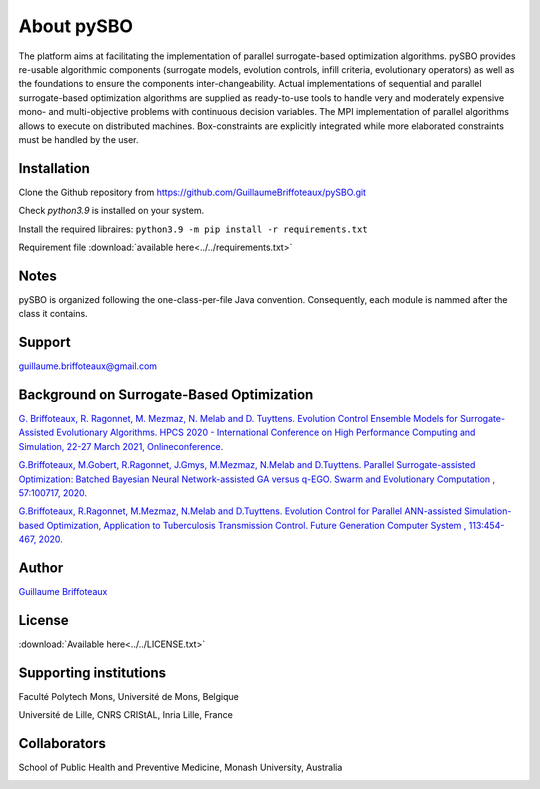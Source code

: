 About pySBO
===========

The platform aims at facilitating the implementation of parallel surrogate-based optimization algorithms. pySBO provides re-usable algorithmic components (surrogate models, evolution controls, infill criteria, evolutionary operators) as well as the foundations to ensure the components inter-changeability. Actual implementations of sequential and parallel surrogate-based optimization algorithms are supplied as ready-to-use tools to handle very and moderately expensive mono- and multi-objective problems with continuous decision variables. The MPI implementation of parallel algorithms allows to execute on distributed machines. Box-constraints are explicitly integrated while more elaborated constraints must be handled by the user.


Installation
------------

Clone the Github repository from `<https://github.com/GuillaumeBriffoteaux/pySBO.git>`_

Check `python3.9` is installed on your system.

Install the required libraires: ``python3.9 -m pip install -r requirements.txt``

Requirement file :download:`available here<../../requirements.txt>`


Notes
-----

pySBO is organized following the one-class-per-file Java convention. Consequently, each module is nammed after the class it contains.


Support
-------

guillaume.briffoteaux@gmail.com


Background on Surrogate-Based Optimization
------------------------------------------

`G. Briffoteaux, R. Ragonnet, M. Mezmaz, N. Melab and D. Tuyttens. Evolution Control Ensemble Models for Surrogate-Assisted Evolutionary Algorithms. HPCS 2020 - International Conference on High Performance Computing and Simulation, 22-27 March 2021, Onlineconference. <https://hal.inria.fr/hal-03332521>`_

`G.Briffoteaux, M.Gobert, R.Ragonnet, J.Gmys, M.Mezmaz, N.Melab and D.Tuyttens. Parallel Surrogate-assisted Optimization: Batched Bayesian Neural Network-assisted GA versus q-EGO. Swarm and Evolutionary Computation , 57:100717, 2020. <https://www.sciencedirect.com/science/article/abs/pii/S2210650220303709?via%3Dihub>`_

`G.Briffoteaux, R.Ragonnet, M.Mezmaz, N.Melab and D.Tuyttens. Evolution Control for Parallel ANN-assisted Simulation-based Optimization, Application to Tuberculosis Transmission Control. Future Generation Computer System , 113:454-467, 2020. <https://www.sciencedirect.com/science/article/abs/pii/S0167739X19308635>`_


Author
------

`Guillaume Briffoteaux <https://www.linkedin.com/in/gbriffoteaux/>`_


License
-------

:download:`Available here<../../LICENSE.txt>`


Supporting institutions
-----------------------

Faculté Polytech Mons, Université de Mons, Belgique

.. image:: ../logos/logo_polytech.jpeg
	   :scale: 75%
	   :align: center

.. image:: ../logos/logo_umons.png
	   :scale: 75%
	   :align: center		   

Université de Lille, CNRS CRIStAL, Inria Lille, France

.. image:: ../logos/logo_lille.png
	   :scale: 50%
	   :align: center

.. image:: ../logos/logo_cnrs.png
	   :scale: 30%
	   :align: center

.. image:: ../logos/logo_cristal.png
	   :scale: 40%
	   :align: center

.. image:: ../logos/logo_inria.png
	   :scale: 10%
	   :align: center


Collaborators
-------------
		   
School of Public Health and Preventive Medicine, Monash University, Australia

.. image:: ../logos/logo_monash.png
	   :scale: 30%
	   :align: center
